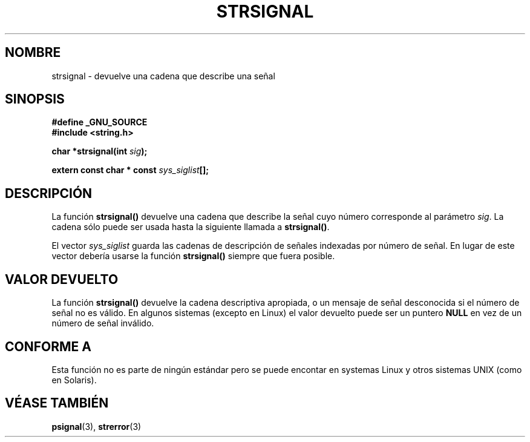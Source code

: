 .\" Copyright 1993 David Metcalfe (david@prism.demon.co.uk)
.\"
.\" Permission is granted to make and distribute verbatim copies of this
.\" manual provided the copyright notice and this permission notice are
.\" preserved on all copies.
.\"
.\" Permission is granted to copy and distribute modified versions of this
.\" manual under the conditions for verbatim copying, provided that the
.\" entire resulting derived work is distributed under the terms of a
.\" permission notice identical to this one
.\" 
.\" Since the Linux kernel and libraries are constantly changing, this
.\" manual page may be incorrect or out-of-date.  The author(s) assume no
.\" responsibility for errors or omissions, or for damages resulting from
.\" the use of the information contained herein.  The author(s) may not
.\" have taken the same level of care in the production of this manual,
.\" which is licensed free of charge, as they might when working
.\" professionally.
.\" 
.\" Formatted or processed versions of this manual, if unaccompanied by
.\" the source, must acknowledge the copyright and authors of this work.
.\"
.\" References consulted:
.\"     Linux libc source code
.\"     Lewine's _POSIX Programmer's Guide_ (O'Reilly & Associates, 1991)
.\"     386BSD man pages
.\" Modified Sat Jul 24 17:59:03 1993 by Rik Faith (faith@cs.unc.edu)
.\" Translated into Spanish by Urko Lusa <ulusa@lacueva.ddns.org> 19980313
.\" Translation revised Sat Jun 26 1999 by Juan Piernas <piernas@ditec.um.es>
.\"
.TH STRSIGNAL 3  "8 febrero 1999" "GNU" "Manual del programador de Linux"
.SH NOMBRE
strsignal \- devuelve una cadena que describe una señal
.SH SINOPSIS
.nf
.B #define _GNU_SOURCE
.br
.B #include <string.h>
.sp
.BI "char *strsignal(int " sig );
.sp
.BI "extern const char * const " sys_siglist [];
.fi
.SH DESCRIPCIÓN
La función \fBstrsignal()\fP devuelve una cadena que describe la señal
cuyo número corresponde al parámetro \fIsig\fP. La cadena sólo puede ser
usada hasta la siguiente llamada a \fBstrsignal()\fP.
.PP
El vector \fIsys_siglist\fP guarda las cadenas de descripción de señales
indexadas por número de señal. En lugar de este vector debería usarse la
función \fBstrsignal()\fP siempre que fuera posible.
.SH "VALOR DEVUELTO"
La función \fBstrsignal()\fP devuelve la cadena descriptiva apropiada, o un
mensaje de señal desconocida si el número de señal no es válido.
En algunos sistemas (excepto en Linux) el valor devuelto puede ser un
puntero \fBNULL\fP en vez de un número de señal inválido.
.SH "CONFORME A"
Esta función no es parte de ningún estándar pero se puede encontar en
systemas Linux y otros sistemas UNIX (como en Solaris).
.SH "VÉASE TAMBIÉN"
.BR psignal "(3), " strerror (3)
